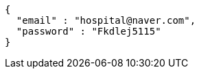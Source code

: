 [source,json,options="nowrap"]
----
{
  "email" : "hospital@naver.com",
  "password" : "Fkdlej5115"
}
----